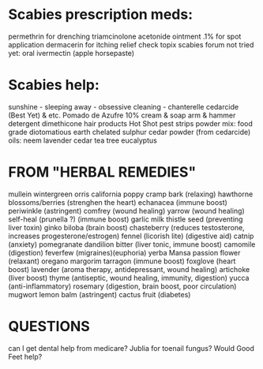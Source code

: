 
* Scabies prescription meds:
    permethrin for drenching
    triamcinolone acetonide ointment .1% for spot application 
    dermacerin for itching relief 
    check topix scabies forum
    not tried yet:
        oral ivermectin (apple horsepaste)

* Scabies help:
    sunshine - sleeping away - obsessive cleaning - chanterelle
    cedarcide (Best Yet) & etc.
    Pomado de Azufre 10% cream & soap
    arm & hammer detergent
    dimethicone hair products
    Hot Shot pest strips
      powder mix:
        food grade diotomatious earth
        chelated sulphur
        cedar powder (from cedarcide)
    oils:
        neem
        lavender
        cedar
        tea tree
        eucalyptus

* FROM "HERBAL REMEDIES"
mullein
wintergreen
orris
california poppy
cramp bark (relaxing)
hawthorne blossoms/berries (strenghen the heart)
echanacea (immune boost)
periwinkle (astringent)
comfrey (wound healing)
yarrow  (wound healing)
self-heal (prunella ?) (immune boost)
garlic
milk thistle seed (preventing liver toxin)
ginko biloba (brain boost)
chasteberry (reduces testosterone, increases progesterone/estrogen)
  fennel (licorish lite) (digestive aid)
  catnip (anxiety)
pomegranate 
dandilion bitter (liver tonic, immune boost)
camomile (digestion)
feverfew (migraines)(euphoria)
yerba Mansa
passion flower (relaxant)
oregano margorim tarragon (immune boost)
foxglove (heart boost)
lavender (aroma therapy, antidepressant, wound healing)
artichoke (liver boost)
thyme (antiseptic, wound healing, immunity, digestion)
yucca (anti-inflammatory)
rosemary (digestion, brain boost, poor circulation)
mugwort 
lemon balm (astringent)
cactus fruit (diabetes)


* QUESTIONS
    can I get dental help from medicare?
    Jublia for toenail fungus?
    Would Good Feet help?
